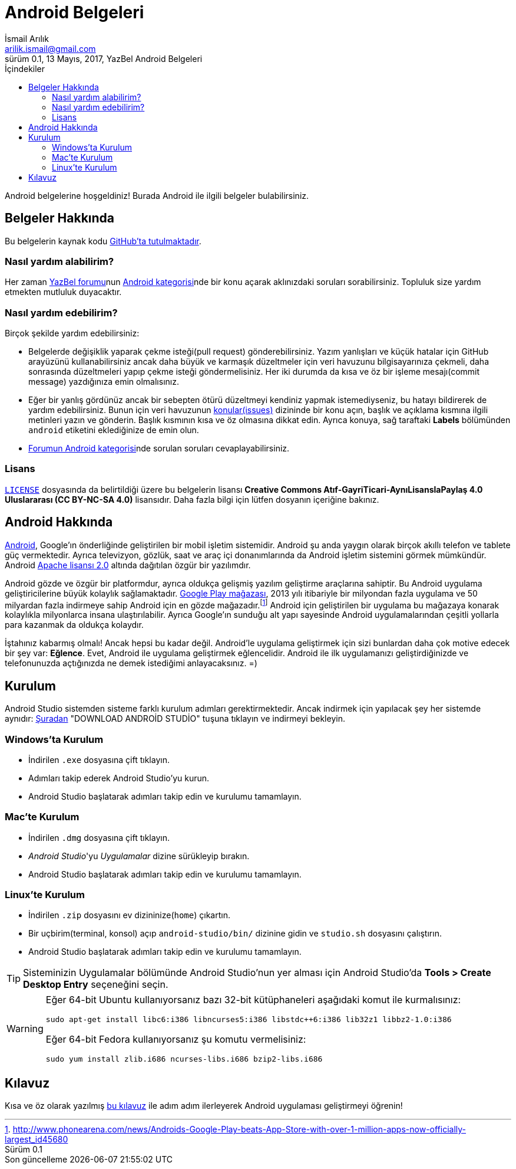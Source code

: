 = Android Belgeleri
İsmail Arılık <arilik.ismail@gmail.com>
0.1, 13 Mayıs, 2017, YazBel Android Belgeleri
:version-label: Sürüm
:last-update-label: Son güncelleme
:icons: font
:source-highlighter: pygments
:toc: left
:toc-title: İçindekiler

// Font simgelerinin çalışması için eklenmiştir.
++++
<script src="https://use.fontawesome.com/c38eb8c034.js"></script>
++++

Android belgelerine hoşgeldiniz!
Burada Android ile ilgili belgeler bulabilirsiniz.

== Belgeler Hakkında

Bu belgelerin kaynak kodu https://github.com/yazbel/belgeler[GitHub'ta tutulmaktadır].

=== Nasıl yardım alabilirim?

Her zaman https://forum.yazbel.com/[YazBel forumu]nun https://forum.yazbel.com/c/android[Android kategorisi]nde bir konu açarak aklınızdaki soruları sorabilirsiniz.
Topluluk size yardım etmekten mutluluk duyacaktır.

=== Nasıl yardım edebilirim?

Birçok şekilde yardım edebilirsiniz:

- Belgelerde değişiklik yaparak çekme isteği(pull request) gönderebilirsiniz.
Yazım yanlışları ve küçük hatalar için GitHub arayüzünü kullanabilirsiniz ancak daha büyük ve karmaşık düzeltmeler için veri havuzunu bilgisayarınıza çekmeli, daha sonrasında düzeltmeleri yapıp çekme isteği göndermelisiniz.
Her iki durumda da kısa ve öz bir işleme mesajı(commit message) yazdığınıza emin olmalısınız.

- Eğer bir yanlış gördünüz ancak bir sebepten ötürü düzeltmeyi kendiniz yapmak istemediyseniz, bu hatayı bildirerek de yardım edebilirsiniz.
Bunun için veri havuzunun https://github.com/yazbel/belgeler/issues[konular(issues)] dizininde bir konu açın, başlık ve açıklama kısmına ilgili metinleri yazın ve gönderin.
Başlık kısmının kısa ve öz olmasına dikkat edin.
Ayrıca konuya, sağ taraftaki **Labels** bölümünden `android` etiketini eklediğinize de emin olun.

- https://forum.yazbel.com/c/android[Forumun Android kategorisi]nde sorulan soruları cevaplayabilirsiniz.

=== Lisans

https://github.com/yazbel/belgeler/blob/master/LICENSE[`LICENSE`] dosyasında da belirtildiği üzere bu belgelerin lisansı *Creative Commons Atıf-GayriTicari-AynıLisanslaPaylaş 4.0 Uluslararası (CC BY-NC-SA 4.0)* lisansıdır.
Daha fazla bilgi için lütfen dosyanın içeriğine bakınız.

== Android Hakkında

https://www.android.com/[Android], Google'ın önderliğinde geliştirilen bir mobil işletim sistemidir.
Android şu anda yaygın olarak birçok akıllı telefon ve tablete güç vermektedir.
Ayrıca televizyon, gözlük, saat ve araç içi donanımlarında da Android işletim sistemini görmek mümkündür.
Android http://www.apache.org/licenses/LICENSE-2.0[Apache lisansı 2.0] altında dağıtılan özgür bir yazılımdır.

Android gözde ve özgür bir platformdur, ayrıca oldukça gelişmiş yazılım geliştirme araçlarına sahiptir.
Bu Android uygulama geliştiricilerine büyük kolaylık sağlamaktadır.
https://play.google.com/store?hl=tr[Google Play mağazası], 2013 yılı itibariyle bir milyondan fazla uygulama ve 50 milyardan fazla indirmeye sahip Android için en gözde mağazadır.footnote:[http://www.phonearena.com/news/Androids-Google-Play-beats-App-Store-with-over-1-million-apps-now-officially-largest_id45680]
Android için geliştirilen bir uygulama bu mağazaya konarak kolaylıkla milyonlarca insana ulaştırılabilir.
Ayrıca Google'ın sunduğu alt yapı sayesinde Android uygulamalarından çeşitli yollarla para kazanmak da oldukça kolaydır.

İştahınız kabarmış olmalı!
Ancak hepsi bu kadar değil.
Android'le uygulama geliştirmek için sizi bunlardan daha çok motive edecek bir şey var: *Eğlence*.
Evet, Android ile uygulama geliştirmek eğlencelidir.
Android ile ilk uygulamanızı geliştirdiğinizde ve telefonunuzda açtığınızda ne demek istediğimi anlayacaksınız. =)

== Kurulum

Android Studio sistemden sisteme farklı kurulum adımları gerektirmektedir.
Ancak indirmek için yapılacak şey her sistemde aynıdır: https://developer.android.com/studio/index.html[Şuradan] "DOWNLOAD ANDROİD STUDİO" tuşuna tıklayın ve indirmeyi bekleyin.

=== Windows'ta Kurulum

- İndirilen `.exe` dosyasına çift tıklayın.
- Adımları takip ederek Android Studio'yu kurun.
- Android Studio başlatarak adımları takip edin ve kurulumu tamamlayın.

=== Mac'te Kurulum

- İndirilen `.dmg` dosyasına çift tıklayın.
- _Android Studio_'yu _Uygulamalar_ dizine sürükleyip bırakın.
- Android Studio başlatarak adımları takip edin ve kurulumu tamamlayın.

=== Linux'te Kurulum

- İndirilen `.zip` dosyasını ev dizininize(`home`) çıkartın.
- Bir uçbirim(terminal, konsol) açıp `android-studio/bin/` dizinine gidin ve `studio.sh` dosyasını çalıştırın.
- Android Studio başlatarak adımları takip edin ve kurulumu tamamlayın.

TIP: Sisteminizin Uygulamalar bölümünde Android Studio'nun yer alması için Android Studio'da *Tools > Create Desktop Entry* seçeneğini seçin.

[WARNING]
====
Eğer 64-bit Ubuntu kullanıyorsanız bazı 32-bit kütüphaneleri aşağıdaki komut ile kurmalısınız:

[source,bash]
----
sudo apt-get install libc6:i386 libncurses5:i386 libstdc++6:i386 lib32z1 libbz2-1.0:i386
----

Eğer 64-bit Fedora kullanıyorsanız şu komutu vermelisiniz:

[source,bash]
----
sudo yum install zlib.i686 ncurses-libs.i686 bzip2-libs.i686
----
====

== Kılavuz

Kısa ve öz olarak yazılmış link:kilavuz/[bu kılavuz] ile adım adım ilerleyerek Android uygulaması geliştirmeyi öğrenin!

